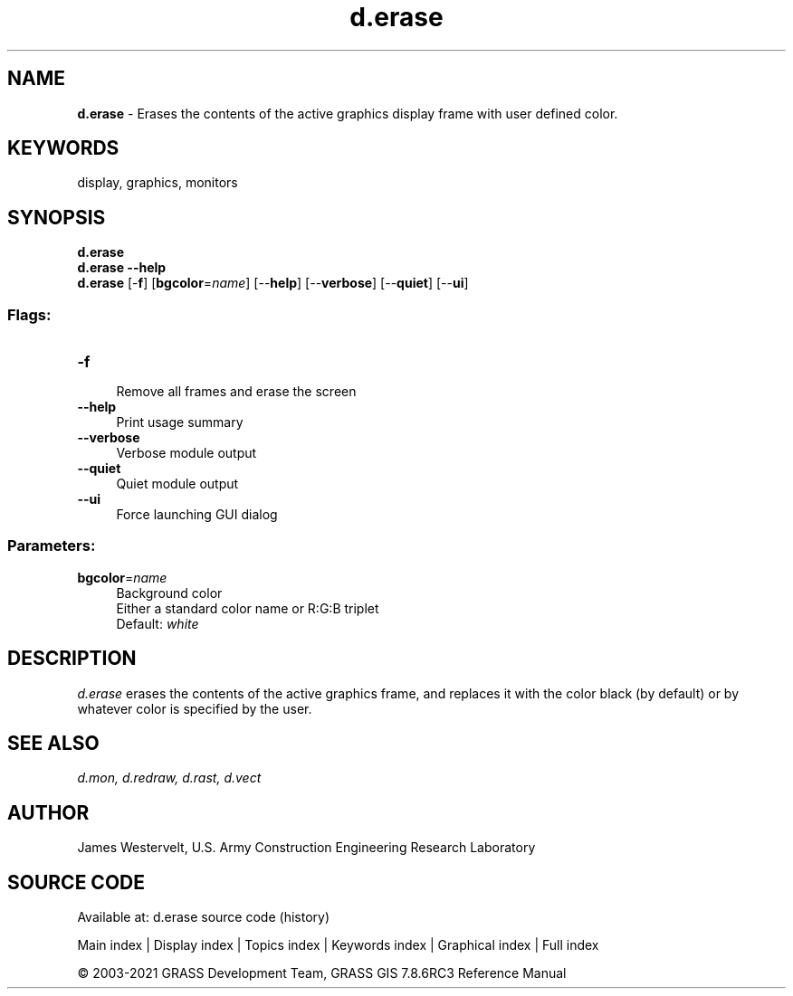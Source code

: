 .TH d.erase 1 "" "GRASS 7.8.6RC3" "GRASS GIS User's Manual"
.SH NAME
\fI\fBd.erase\fR\fR  \- Erases the contents of the active graphics display frame with user defined color.
.SH KEYWORDS
display, graphics, monitors
.SH SYNOPSIS
\fBd.erase\fR
.br
\fBd.erase \-\-help\fR
.br
\fBd.erase\fR [\-\fBf\fR]  [\fBbgcolor\fR=\fIname\fR]   [\-\-\fBhelp\fR]  [\-\-\fBverbose\fR]  [\-\-\fBquiet\fR]  [\-\-\fBui\fR]
.SS Flags:
.IP "\fB\-f\fR" 4m
.br
Remove all frames and erase the screen
.IP "\fB\-\-help\fR" 4m
.br
Print usage summary
.IP "\fB\-\-verbose\fR" 4m
.br
Verbose module output
.IP "\fB\-\-quiet\fR" 4m
.br
Quiet module output
.IP "\fB\-\-ui\fR" 4m
.br
Force launching GUI dialog
.SS Parameters:
.IP "\fBbgcolor\fR=\fIname\fR" 4m
.br
Background color
.br
Either a standard color name or R:G:B triplet
.br
Default: \fIwhite\fR
.SH DESCRIPTION
\fId.erase\fR erases the contents of the active graphics frame, and
replaces it with the color black (by default) or by whatever color is
specified by the user.
.SH SEE ALSO
\fI
d.mon,
d.redraw,
d.rast,
d.vect
\fR
.SH AUTHOR
James Westervelt, U.S. Army Construction Engineering Research
Laboratory
.SH SOURCE CODE
.PP
Available at: d.erase source code (history)
.PP
Main index |
Display index |
Topics index |
Keywords index |
Graphical index |
Full index
.PP
© 2003\-2021
GRASS Development Team,
GRASS GIS 7.8.6RC3 Reference Manual
